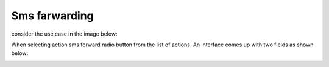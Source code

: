 Sms farwarding
##############

consider the use case  in the image  below:

.. image:: _static/img/smsforwarding_use_case.jpg


When selecting action sms forward radio button from the list of actions. An interface comes up with two fields as shown below:
 
.. image:: _static/img/smsforwarding_action.png

